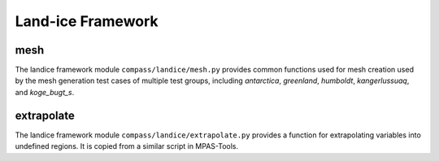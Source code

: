 .. _dev_landice_framework:

Land-ice Framework
==================

mesh
~~~~

The landice framework module ``compass/landice/mesh.py`` provides common
functions used for mesh creation used by the mesh generation test cases of
multiple test groups, including `antarctica`, `greenland`, `humboldt`,
`kangerlussuaq`, and `koge_bugt_s`.

extrapolate
~~~~~~~~~~~

The landice framework module ``compass/landice/extrapolate.py`` provides a
function for extrapolating variables into undefined regions.  It is copied
from a similar script in MPAS-Tools.
